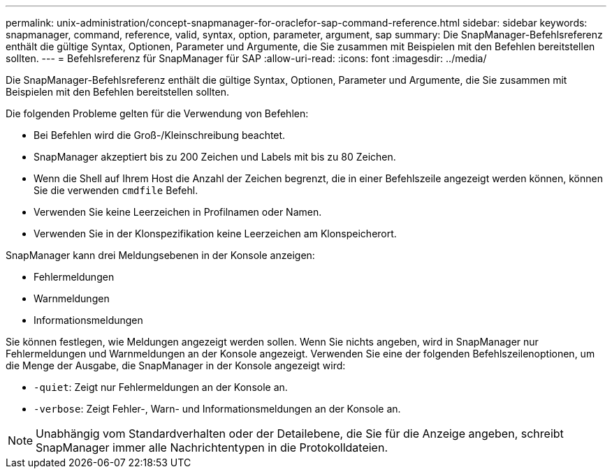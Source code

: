 ---
permalink: unix-administration/concept-snapmanager-for-oraclefor-sap-command-reference.html 
sidebar: sidebar 
keywords: snapmanager, command, reference, valid, syntax, option, parameter, argument, sap 
summary: Die SnapManager-Befehlsreferenz enthält die gültige Syntax, Optionen, Parameter und Argumente, die Sie zusammen mit Beispielen mit den Befehlen bereitstellen sollten. 
---
= Befehlsreferenz für SnapManager für SAP
:allow-uri-read: 
:icons: font
:imagesdir: ../media/


[role="lead"]
Die SnapManager-Befehlsreferenz enthält die gültige Syntax, Optionen, Parameter und Argumente, die Sie zusammen mit Beispielen mit den Befehlen bereitstellen sollten.

Die folgenden Probleme gelten für die Verwendung von Befehlen:

* Bei Befehlen wird die Groß-/Kleinschreibung beachtet.
* SnapManager akzeptiert bis zu 200 Zeichen und Labels mit bis zu 80 Zeichen.
* Wenn die Shell auf Ihrem Host die Anzahl der Zeichen begrenzt, die in einer Befehlszeile angezeigt werden können, können Sie die verwenden `cmdfile` Befehl.
* Verwenden Sie keine Leerzeichen in Profilnamen oder Namen.
* Verwenden Sie in der Klonspezifikation keine Leerzeichen am Klonspeicherort.


SnapManager kann drei Meldungsebenen in der Konsole anzeigen:

* Fehlermeldungen
* Warnmeldungen
* Informationsmeldungen


Sie können festlegen, wie Meldungen angezeigt werden sollen. Wenn Sie nichts angeben, wird in SnapManager nur Fehlermeldungen und Warnmeldungen an der Konsole angezeigt. Verwenden Sie eine der folgenden Befehlszeilenoptionen, um die Menge der Ausgabe, die SnapManager in der Konsole angezeigt wird:

* `-quiet`: Zeigt nur Fehlermeldungen an der Konsole an.
* `-verbose`: Zeigt Fehler-, Warn- und Informationsmeldungen an der Konsole an.



NOTE: Unabhängig vom Standardverhalten oder der Detailebene, die Sie für die Anzeige angeben, schreibt SnapManager immer alle Nachrichtentypen in die Protokolldateien.
